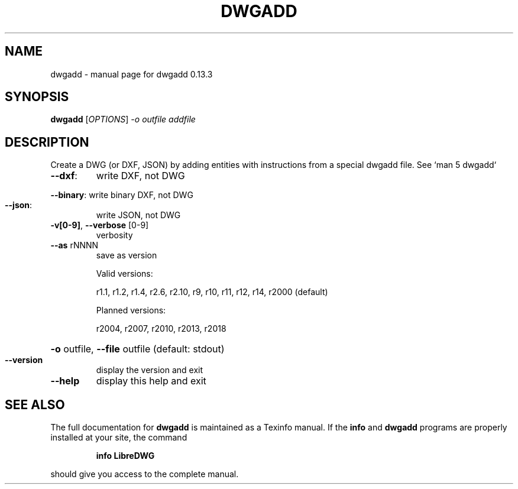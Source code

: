 .\" DO NOT MODIFY THIS FILE!  It was generated by help2man 1.49.3.
.TH DWGADD "1" "February 2024" "dwgadd 0.13.3" "User Commands"
.SH NAME
dwgadd \- manual page for dwgadd 0.13.3
.SH SYNOPSIS
.B dwgadd
[\fI\,OPTIONS\/\fR] \fI\,-o outfile addfile\/\fR
.SH DESCRIPTION
Create a DWG (or DXF, JSON) by adding entities with instructions from a special dwgadd file.
See `man 5 dwgadd`
.TP
\fB\-\-dxf\fR:
write DXF, not DWG
.HP
\fB\-\-binary\fR: write binary DXF, not DWG
.TP
\fB\-\-json\fR:
write JSON, not DWG
.TP
\fB\-v[0\-9]\fR, \fB\-\-verbose\fR [0\-9]
verbosity
.TP
\fB\-\-as\fR rNNNN
save as version
.IP
Valid versions:
.IP
r1.1, r1.2, r1.4, r2.6, r2.10, r9, r10, r11, r12, r14, r2000 (default)
.IP
Planned versions:
.IP
r2004, r2007, r2010, r2013, r2018
.HP
\fB\-o\fR outfile, \fB\-\-file\fR outfile (default: stdout)
.TP
\fB\-\-version\fR
display the version and exit
.TP
\fB\-\-help\fR
display this help and exit
.SH "SEE ALSO"
The full documentation for
.B dwgadd
is maintained as a Texinfo manual.  If the
.B info
and
.B dwgadd
programs are properly installed at your site, the command
.IP
.B info LibreDWG
.PP
should give you access to the complete manual.
